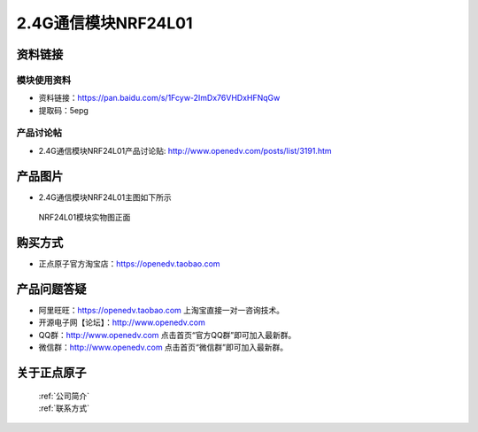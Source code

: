 .. 正点原子产品资料汇总, created by 2020-03-19 正点原子-alientek 

2.4G通信模块NRF24L01
============================================



资料链接
------------

模块使用资料
^^^^^^^^^^

- 资料链接：https://pan.baidu.com/s/1Fcyw-2ImDx76VHDxHFNqGw 
- 提取码：5epg 
  
产品讨论帖
^^^^^^^^^^

- 2.4G通信模块NRF24L01产品讨论贴: http://www.openedv.com/posts/list/3191.htm



产品图片
--------

- 2.4G通信模块NRF24L01主图如下所示

.. _pic_major_2401:

.. figure:: media/2401.png


   
  NRF24L01模块实物图正面



购买方式
-------- 

- 正点原子官方淘宝店：https://openedv.taobao.com 




产品问题答疑
------------

- 阿里旺旺：https://openedv.taobao.com 上淘宝直接一对一咨询技术。  
- 开源电子网【论坛】：http://www.openedv.com 
- QQ群：http://www.openedv.com   点击首页“官方QQ群”即可加入最新群。 
- 微信群：http://www.openedv.com 点击首页“微信群”即可加入最新群。
  


关于正点原子  
-----------------

 | :ref:`公司简介` 
 | :ref:`联系方式`



